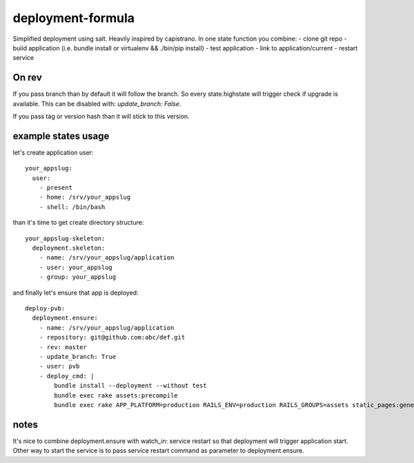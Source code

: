 deployment-formula
==================

Simplified deployment using salt. Heavily inspired by capistrano.
In one state function you combine:
- clone git repo
- build application (i.e. bundle install or virtualenv && ./bin/pip install)
- test application
- link to application/current
- restart service


On rev
------
If you pass branch than by default it will follow the branch. So every state.highstate will trigger check if upgrade is available.
This can be disabled with: `update_branch: False`.

If you pass tag or version hash than it will stick to this version.


example states usage
--------------------

let's create application user::

    your_appslug:
      user:
        - present
        - home: /srv/your_appslug
        - shell: /bin/bash


than it's time to get create directory structure::

    your_appslug-skeleton:
      deployment.skeleton:
        - name: /srv/your_appslug/application
        - user: your_appslug
        - group: your_appslug


and finally let's ensure that app is deployed::

    deploy-pvb:
      deployment.ensure:
        - name: /srv/your_appslug/application
        - repository: git@github.com:abc/def.git
        - rev: master
        - update_branch: True
        - user: pvb
        - deploy_cmd: |
            bundle install --deployment --without test
            bundle exec rake assets:precompile
            bundle exec rake APP_PLATFORM=production RAILS_ENV=production RAILS_GROUPS=assets static_pages:generate


notes
-----
It's nice to combine deployment.ensure with watch_in: service restart so that deployment will trigger application start.
Other way to start the service is to pass service restart command as parameter to deployment.ensure.

